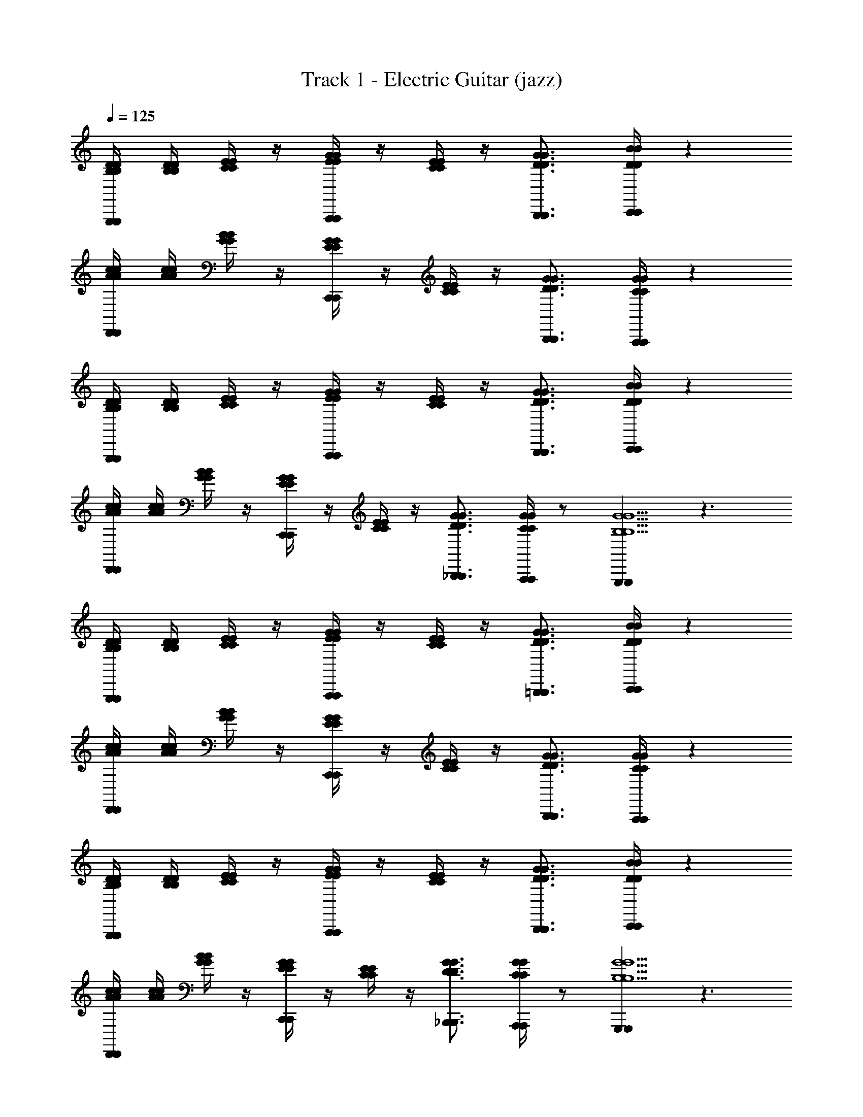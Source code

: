 X: 1
T: Track 1 - Electric Guitar (jazz)
L: 1/4
Q: 1/4=125
Z: ABC Generated by Starbound Composer v0.8.6
K: C
[B,/4D/4B,/4D/4G,,,/G,,,/] [B,/4D/4B,/4D/4] [C/4E/4C/4E/4] z/4 [E/4G/4E/4G/4A,,,/4A,,,/4] z/4 [C/4E/4C/4E/4] z/4 [D3/4G3/4D3/4G3/4B,,,3/4B,,,3/4] [C,,/4C,,/4D/B/D/B/] z 
[A/4c/4A/4c/4D,,/D,,/] [A/4c/4A/4c/4] [G/4B/4G/4B/4] z/4 [E/4G/4E/4G/4C,,/4C,,/4] z/4 [C/4E/4C/4E/4] z/4 [D3/4G3/4D3/4G3/4B,,,3/4B,,,3/4] [A,,,/4A,,,/4C/G/C/G/] z 
[B,/4D/4B,/4D/4G,,,/G,,,/] [B,/4D/4B,/4D/4] [C/4E/4C/4E/4] z/4 [E/4G/4E/4G/4A,,,/4A,,,/4] z/4 [C/4E/4C/4E/4] z/4 [D3/4G3/4D3/4G3/4B,,,3/4B,,,3/4] [C,,/4C,,/4D/B/D/B/] z 
[A/4c/4A/4c/4D,,/D,,/] [A/4c/4A/4c/4] [G/4B/4G/4B/4] z/4 [E/4G/4E/4G/4C,,/4C,,/4] z/4 [C/4E/4C/4E/4] z/4 [D3/4G3/4D3/4G3/4_B,,,3/4B,,,3/4] [C/4G/4C/4G/4A,,,/4A,,,/4] z/ [G,,,G,,,G5/B,5/G5/B,5/] z3/ 
[B,/4D/4B,/4D/4G,,,/G,,,/] [B,/4D/4B,/4D/4] [C/4E/4C/4E/4] z/4 [E/4G/4E/4G/4A,,,/4A,,,/4] z/4 [C/4E/4C/4E/4] z/4 [D3/4G3/4D3/4G3/4=B,,,3/4B,,,3/4] [C,,/4C,,/4D/B/D/B/] z 
[A/4c/4A/4c/4D,,/D,,/] [A/4c/4A/4c/4] [G/4B/4G/4B/4] z/4 [E/4G/4E/4G/4C,,/4C,,/4] z/4 [C/4E/4C/4E/4] z/4 [D3/4G3/4D3/4G3/4B,,,3/4B,,,3/4] [A,,,/4A,,,/4C/G/C/G/] z 
[B,/4D/4B,/4D/4G,,,/G,,,/] [B,/4D/4B,/4D/4] [C/4E/4C/4E/4] z/4 [E/4G/4E/4G/4A,,,/4A,,,/4] z/4 [C/4E/4C/4E/4] z/4 [D3/4G3/4D3/4G3/4B,,,3/4B,,,3/4] [C,,/4C,,/4D/B/D/B/] z 
[A/4c/4A/4c/4D,,/D,,/] [A/4c/4A/4c/4] [G/4B/4G/4B/4] z/4 [E/4G/4E/4G/4C,,/4C,,/4] z/4 [C/4E/4C/4E/4] z/4 [D3/4G3/4D3/4G3/4_B,,,3/4B,,,3/4] [C/4G/4C/4G/4A,,,/4A,,,/4] z/ [G,,,G,,,G5/B,5/G5/B,5/] z3/ 
[B,/4D/4B,/4D/4^D/4G,,,/G,,,/] [B,/4=D/4B,/4D/4] [C/4E/4C/4E/4] ^D/4 [E/4G/4E/4G/4A,,,/4A,,,/4D/4] z/4 [C/4E/4C/4E/4^D,/4] z/4 [D/4=D3/4G3/4D3/4G3/4=B,,,3/4B,,,3/4] z/ [C,,/4C,,/4^D/4=D/B/D/B/] ^D/4 z/4 D,/4 z/4 
[A/4c/4A/4c/4D/4D,,/D,,/] [A/4c/4A/4c/4] [G/4B/4G/4B/4] D/4 [E/4G/4E/4G/4C,,/4C,,/4D/4] z/4 [C/4E/4C/4E/4D,/4] z/4 [D/4=D3/4G3/4D3/4G3/4B,,,3/4B,,,3/4] z/ [A,,,/4A,,,/4^D/4C/G/C/G/] D/4 z/4 D,/4 z/4 
[B,/4=D/4B,/4D/4^D/4G,,,/G,,,/] [B,/4=D/4B,/4D/4] [C/4E/4C/4E/4] ^D/4 [E/4G/4E/4G/4A,,,/4A,,,/4D/4] z/4 [C/4E/4C/4E/4D,/4] z/4 [D/4=D3/4G3/4D3/4G3/4B,,,3/4B,,,3/4] z/ [C,,/4C,,/4^D/4=D/B/D/B/] ^D/4 z/4 D,/4 z/4 
[A/4c/4A/4c/4D/4D,,/D,,/] [A/4c/4A/4c/4] [G/4B/4G/4B/4] D/4 [E/4G/4E/4G/4C,,/4C,,/4D/4] z/4 [C/4E/4C/4E/4D,/4] z/4 [D/4=D3/4G3/4D3/4G3/4_B,,,3/4B,,,3/4] z/ [C/4G/4C/4G/4A,,,/4A,,,/4^D/4] D/4 z/4 [D,/4G,,,G,,,G5/B,5/G5/B,5/] z/4 
D/4 z/ D/4 D/4 z/4 D,/4 z/4 [B,/4=D/4B,/4D/4^D/4G,,,/G,,,/] [B,/4=D/4B,/4D/4] [C/4E/4C/4E/4] ^D/4 [E/4G/4E/4G/4A,,,/4A,,,/4D/4] z/4 [C/4E/4C/4E/4D,/4] z/4 
[D/4=D3/4G3/4D3/4G3/4=B,,,3/4B,,,3/4] z/ [C,,/4C,,/4^D/4=D/B/D/B/] ^D/4 z/4 D,/4 z/4 [A/4c/4A/4c/4D/4D,,/D,,/] [A/4c/4A/4c/4] [G/4B/4G/4B/4] D/4 [E/4G/4E/4G/4C,,/4C,,/4D/4] z/4 [C/4E/4C/4E/4D,/4] z/4 
[D/4=D3/4G3/4D3/4G3/4B,,,3/4B,,,3/4] z/ [A,,,/4A,,,/4^D/4C/G/C/G/] D/4 z/4 D,/4 z/4 [B,/4=D/4B,/4D/4^D/4G,,,/G,,,/] [B,/4=D/4B,/4D/4] [C/4E/4C/4E/4] ^D/4 [E/4G/4E/4G/4A,,,/4A,,,/4D/4] z/4 [C/4E/4C/4E/4D,/4] z/4 
[D/4=D3/4G3/4D3/4G3/4B,,,3/4B,,,3/4] z/ [C,,/4C,,/4^D/4=D/B/D/B/] ^D/4 z/4 D,/4 z/4 [A/4c/4A/4c/4D/4D,,/D,,/] [A/4c/4A/4c/4] [G/4B/4G/4B/4] D/4 [E/4G/4E/4G/4C,,/4C,,/4D/4] z/4 [C/4E/4C/4E/4D,/4] z/4 
[D/4=D3/4G3/4D3/4G3/4_B,,,3/4B,,,3/4] z/ [C/4G/4C/4G/4A,,,/4A,,,/4^D/4] D/4 z/4 [D,/4G,,,G,,,G5/B,5/G5/B,5/] z/4 D/4 z/ D/4 D/4 z/4 D,/4 z/4 
[B,/4=D/4B,/4D/4^D/4G,,,/G,,,/] [B,/4=D/4B,/4D/4] [C/4E/4C/4E/4] ^D/4 [E/4G/4E/4G/4A,,,/4A,,,/4D/4] z/4 [C/4E/4C/4E/4D,/4] z/4 [D/4=D3/4G3/4D3/4G3/4=B,,,3/4B,,,3/4=D,3/4B,3/4D,3/4B,3/4] z/ [C,,/4C,,/4^D/4=D/B/D/B/E,/C/E,/C/] ^D/4 z/4 ^D,/4 z/4 
[A/4c/4A/4c/4D/4D,,/D,,/] [A/4c/4A/4c/4] [G/4B/4G/4B/4] D/4 [E/4G/4E/4G/4C,,/4C,,/4D/4] z/4 [C/4E/4C/4E/4D,/4] z/4 [D/4=D3/4G3/4D3/4G3/4B,,,3/4B,,,3/4=D,3/4B,3/4D,3/4B,3/4] z/ [A,,,/4A,,,/4^D/4C/G/C/G/C,/A,/C,/A,/] D/4 z/4 ^D,/4 z/4 
[B,/4=D/4B,/4D/4^D/4G,,,/G,,,/] [B,/4=D/4B,/4D/4] [C/4E/4C/4E/4] ^D/4 [E/4G/4E/4G/4A,,,/4A,,,/4D/4] z/4 [C/4E/4C/4E/4D,/4] z/4 [D/4=D3/4G3/4D3/4G3/4B,,,3/4B,,,3/4=D,3/4B,3/4D,3/4B,3/4] z/ [C,,/4C,,/4^D/4=D/B/D/B/E,/C/E,/C/] ^D/4 z/4 ^D,/4 z/4 
[A/4c/4A/4c/4D/4D,,/D,,/] [A/4c/4A/4c/4] [G/4B/4G/4B/4] D/4 [E/4G/4E/4G/4C,,/4C,,/4D/4] z/4 [C/4E/4C/4E/4D,/4] z/4 [D/4=D3/4G3/4D3/4G3/4_B,,,3/4B,,,3/4=D,3/4B,3/4D,3/4B,3/4] z/ [C/4G/4C/4G/4A,,,/4A,,,/4C,/4A,/4C,/4A,/4^D/4] D/4 z/4 [^D,/4G,,,G,,,G5/B,5/G5/B,5/B,,5/G,5/B,,5/G,5/] z/4 
D/4 z/ D/4 D/4 z/4 D,/4 z/4 [B,/4=D/4B,/4D/4^D/4G,,,/G,,,/] [B,/4=D/4B,/4D/4] [C/4E/4C/4E/4] ^D/4 [E/4G/4E/4G/4A,,,/4A,,,/4D/4] z/4 [C/4E/4C/4E/4D,/4] z/4 
[D/4=D3/4G3/4D3/4G3/4=B,,,3/4B,,,3/4=D,3/4B,3/4D,3/4B,3/4] z/ [C,,/4C,,/4^D/4=D/B/D/B/E,/C/E,/C/] ^D/4 z/4 ^D,/4 z/4 [A/4c/4A/4c/4D/4D,,/D,,/] [A/4c/4A/4c/4] [G/4B/4G/4B/4] D/4 [E/4G/4E/4G/4C,,/4C,,/4D/4] z/4 [C/4E/4C/4E/4D,/4] z/4 
[D/4=D3/4G3/4D3/4G3/4B,,,3/4B,,,3/4=D,3/4B,3/4D,3/4B,3/4] z/ [A,,,/4A,,,/4^D/4C/G/C/G/C,/A,/C,/A,/] D/4 z/4 ^D,/4 z/4 [B,/4=D/4B,/4D/4^D/4G,,,/G,,,/] [B,/4=D/4B,/4D/4] [C/4E/4C/4E/4] ^D/4 [E/4G/4E/4G/4A,,,/4A,,,/4D/4] z/4 [C/4E/4C/4E/4D,/4] z/4 
[D/4=D3/4G3/4D3/4G3/4B,,,3/4B,,,3/4=D,3/4B,3/4D,3/4B,3/4] z/ [C,,/4C,,/4^D/4=D/B/D/B/E,/C/E,/C/] ^D/4 z/4 ^D,/4 z/4 [A/4c/4A/4c/4D/4D,,/D,,/] [A/4c/4A/4c/4] [G/4B/4G/4B/4] D/4 [E/4G/4E/4G/4C,,/4C,,/4D/4] z/4 [C/4E/4C/4E/4D,/4] z/4 
[D/4=D3/4G3/4D3/4G3/4_B,,,3/4B,,,3/4=D,3/4B,3/4D,3/4B,3/4] z/ [C/4G/4C/4G/4A,,,/4A,,,/4C,/4A,/4C,/4A,/4^D/4] D/4 z/4 [^D,/4G,,,G,,,G5/B,5/G5/B,5/B,,5/G,5/B,,5/G,5/] z/4 D/4 z/ D/4 D/4 z/4 D,/4 z/4 
[g/8c/8B,/4=D/4B,/4D/4^D/4G,,,/G,,,/] z/8 [g/8c/8B,/4=D/4B,/4D/4] z/8 [g/8c/8C/4E/4C/4E/4] z/8 [g/8c/8^D/4] z/8 [g/8c/8E/4G/4E/4G/4A,,,/4A,,,/4D/4] z/8 [g/8c/8] z/8 [g/8c/8C/4E/4C/4E/4D,/4] z/8 [g/8c/8] z/8 [g/8c/8D/4=D3/4G3/4D3/4G3/4=B,,,3/4B,,,3/4=D,3/4B,3/4D,3/4B,3/4] z/8 [g/8c/8] z/8 [g/8c/8] z/8 [g/8c/8C,,/4C,,/4^D/4=D/B/D/B/E,/C/E,/C/] z/8 [g/8c/8^D/4] z/8 [g/8c/8] z/8 [g/8c/8^D,/4] z/8 [g/8c/8] z/8 
[g/8c/8A/4c/4A/4c/4D/4D,,/D,,/] z/8 [g/8c/8A/4c/4A/4c/4] z/8 [g/8c/8G/4B/4G/4B/4] z/8 [g/8c/8D/4] z/8 [g/8c/8E/4G/4E/4G/4C,,/4C,,/4D/4] z/8 [g/8c/8] z/8 [g/8c/8C/4E/4C/4E/4D,/4] z/8 [g/8c/8] z/8 [g/8c/8D/4=D3/4G3/4D3/4G3/4B,,,3/4B,,,3/4=D,3/4B,3/4D,3/4B,3/4] z/8 [g/8c/8] z/8 [g/8c/8] z/8 [g/8c/8A,,,/4A,,,/4^D/4C/G/C/G/C,/A,/C,/A,/] z/8 [g/8c/8D/4] z/8 [g/8c/8] z/8 [g/8c/8^D,/4] z/8 [g/8c/8] z/8 
[g/8c/8B,/4=D/4B,/4D/4^D/4G,,,/G,,,/] z/8 [g/8c/8B,/4=D/4B,/4D/4] z/8 [g/8c/8C/4E/4C/4E/4] z/8 [g/8c/8^D/4] z/8 [g/8c/8E/4G/4E/4G/4A,,,/4A,,,/4D/4] z/8 [g/8c/8] z/8 [g/8c/8C/4E/4C/4E/4D,/4] z/8 [g/8c/8] z/8 [g/8c/8D/4=D3/4G3/4D3/4G3/4B,,,3/4B,,,3/4=D,3/4B,3/4D,3/4B,3/4] z/8 [g/8c/8] z/8 [g/8c/8] z/8 [g/8c/8C,,/4C,,/4^D/4=D/B/D/B/E,/C/E,/C/] z/8 [g/8c/8^D/4] z/8 [g/8c/8] z/8 [g/8c/8^D,/4] z/8 [g/8c/8] z/8 
[g/8c/8A/4c/4A/4c/4D/4D,,/D,,/] z/8 [g/8c/8A/4c/4A/4c/4] z/8 [g/8c/8G/4B/4G/4B/4] z/8 [g/8c/8D/4] z/8 [g/8c/8E/4G/4E/4G/4C,,/4C,,/4D/4] z/8 [g/8c/8] z/8 [g/8c/8C/4E/4C/4E/4D,/4] z/8 [g/8c/8] z/8 [g/8c/8D/4=D3/4G3/4D3/4G3/4_B,,,3/4B,,,3/4=D,3/4B,3/4D,3/4B,3/4] z/8 [g/8c/8] z/8 [g/8c/8] z/8 [g/8c/8C/4G/4C/4G/4A,,,/4A,,,/4C,/4A,/4C,/4A,/4^D/4] z/8 [g/8c/8D/4] z/8 [g/8c/8] z/8 [g/8c/8^D,/4G,,,G,,,B,5/G5/B,5/G5/B,,5/G,5/B,,5/G,5/] z/8 [g/8c/8] z/8 
[g/8c/8D/4] z/8 [g/8c/8] z/8 [g/8c/8] z/8 [g/8c/8D/4] z/8 [g/8c/8D/4] z/8 [g/8c/8] z/8 [g/8c/8D,/4] z/8 [g/8c/8] z/8 [g/8c/8B,/4=D/4B,/4D/4^D/4G,,,/G,,,/] z/8 [g/8c/8B,/4=D/4B,/4D/4] z/8 [g/8c/8C/4E/4C/4E/4] z/8 [g/8c/8^D/4] z/8 [g/8c/8E/4G/4E/4G/4A,,,/4A,,,/4D/4] z/8 [g/8c/8] z/8 [g/8c/8C/4E/4C/4E/4D,/4] z/8 [g/8c/8] z/8 
[g/8c/8D/4=D3/4G3/4D3/4G3/4=B,,,3/4B,,,3/4=D,3/4B,3/4D,3/4B,3/4] z/8 [g/8c/8] z/8 [g/8c/8] z/8 [g/8c/8C,,/4C,,/4^D/4=D/B/D/B/E,/C/E,/C/] z/8 [g/8c/8^D/4] z/8 [g/8c/8] z/8 [g/8c/8^D,/4] z/8 [g/8c/8] z/8 [g/8c/8A/4c/4A/4c/4D/4D,,/D,,/] z/8 [g/8c/8A/4c/4A/4c/4] z/8 [g/8c/8G/4B/4G/4B/4] z/8 [g/8c/8D/4] z/8 [g/8c/8E/4G/4E/4G/4C,,/4C,,/4D/4] z/8 [g/8c/8] z/8 [g/8c/8C/4E/4C/4E/4D,/4] z/8 [g/8c/8] z/8 
[g/8c/8D/4=D3/4G3/4D3/4G3/4B,,,3/4B,,,3/4=D,3/4B,3/4D,3/4B,3/4] z/8 [g/8c/8] z/8 [g/8c/8] z/8 [g/8c/8A,,,/4A,,,/4^D/4C/G/C/G/C,/A,/C,/A,/] z/8 [g/8c/8D/4] z/8 [g/8c/8] z/8 [g/8c/8^D,/4] z/8 [g/8c/8] z/8 [g/8c/8B,/4=D/4B,/4D/4^D/4G,,,/G,,,/] z/8 [g/8c/8B,/4=D/4B,/4D/4] z/8 [g/8c/8C/4E/4C/4E/4] z/8 [g/8c/8^D/4] z/8 [g/8c/8E/4G/4E/4G/4A,,,/4A,,,/4D/4] z/8 [g/8c/8] z/8 [g/8c/8C/4E/4C/4E/4D,/4] z/8 [g/8c/8] z/8 
[g/8c/8D/4=D3/4G3/4D3/4G3/4B,,,3/4B,,,3/4=D,3/4B,3/4D,3/4B,3/4] z/8 [g/8c/8] z/8 [g/8c/8] z/8 [g/8c/8C,,/4C,,/4^D/4=D/B/D/B/E,/C/E,/C/] z/8 [g/8c/8^D/4] z/8 [g/8c/8] z/8 [g/8c/8^D,/4] z/8 [g/8c/8] z/8 [g/8c/8A/4c/4A/4c/4D/4D,,/D,,/] z/8 [g/8c/8A/4c/4A/4c/4] z/8 [g/8c/8G/4B/4G/4B/4] z/8 [g/8c/8D/4] z/8 [g/8c/8E/4G/4E/4G/4C,,/4C,,/4D/4] z/8 [g/8c/8] z/8 [g/8c/8C/4E/4C/4E/4D,/4] z/8 [g/8c/8] z/8 
[g/8c/8D/4=D3/4G3/4D3/4G3/4_B,,,3/4B,,,3/4=D,3/4B,3/4D,3/4B,3/4] z/8 [g/8c/8] z/8 [g/8c/8] z/8 [g/8c/8C/4G/4C/4G/4A,,,/4A,,,/4C,/4A,/4C,/4A,/4^D/4] z/8 [g/8c/8D/4] z/8 [g/8c/8] z/8 [g/8c/8^D,/4B,GB,GG,,,G,,,B,,5/G,5/B,,5/G,5/] z/8 [g/8c/8] z/8 [g/8c/8D/4] z/8 [g/8c/8] z/8 [g/8c/8] z/8 [g/8c/8D/4] z/8 [g/8c/8D/4] z/8 [g/8c/8] z/8 [g/8c/8D,/4] z/8 [g/8c/8] z/8 
[g/8c/8B,/4=D/4B,/4D/4^D/4G,,,/G,,,/] z/8 [g/8c/8B,/4=D/4B,/4D/4] z/8 [g/8c/8C/4E/4C/4E/4] z/8 [g/8c/8^D/4] z/8 [g/8c/8E/4G/4E/4G/4A,,,/4A,,,/4D/4] z/8 [g/8c/8] z/8 [g/8c/8C/4E/4C/4E/4D,/4] z/8 [g/8c/8] z/8 [g/8c/8D/4=D3/4G3/4D3/4G3/4=B,,,3/4B,,,3/4=D,3/4B,3/4D,3/4B,3/4b3/4g3/4] z/8 [g/8c/8] z/8 [g/8c/8] z/8 [g/8c/8C,,/4C,,/4^D/4=D/B/D/B/E,/C/E,/C/a/c'/] z/8 [g/8c/8^D/4] z/8 [g/8c/8] z/8 [g/8c/8^D,/4] z/8 [g/8c/8] z/8 
[g/8c/8A/4c/4A/4c/4D/4D,,/D,,/] z/8 [g/8c/8A/4c/4A/4c/4] z/8 [g/8c/8G/4B/4G/4B/4] z/8 [g/8c/8D/4] z/8 [g/8c/8E/4G/4E/4G/4C,,/4C,,/4D/4] z/8 [g/8c/8] z/8 [g/8c/8C/4E/4C/4E/4D,/4] z/8 [g/8c/8] z/8 [g/8c/8D/4=D3/4G3/4D3/4G3/4B,,,3/4B,,,3/4=D,3/4B,3/4D,3/4B,3/4g3/4b3/4] z/8 [g/8c/8] z/8 [g/8c/8] z/8 [g/8c/8A,,,/4A,,,/4^D/4C/G/C/G/C,/A,/C,/A,/^f/a/] z/8 [g/8c/8D/4] z/8 [g/8c/8] z/8 [g/8c/8^D,/4] z/8 [g/8c/8] z/8 
[g/8c/8B,/4=D/4B,/4D/4^D/4G,,,/G,,,/] z/8 [g/8c/8B,/4=D/4B,/4D/4] z/8 [g/8c/8C/4E/4C/4E/4] z/8 [g/8c/8^D/4] z/8 [g/8c/8E/4G/4E/4G/4A,,,/4A,,,/4D/4] z/8 [g/8c/8] z/8 [g/8c/8C/4E/4C/4E/4D,/4] z/8 [g/8c/8] z/8 [g/8c/8D/4=D3/4G3/4D3/4G3/4B,,,3/4B,,,3/4=D,3/4B,3/4D,3/4B,3/4b3/4g3/4] z/8 [g/8c/8] z/8 [g/8c/8] z/8 [g/8c/8C,,/4C,,/4^D/4=D/B/D/B/E,/C/E,/C/a/c'/] z/8 [g/8c/8^D/4] z/8 [g/8c/8] z/8 [g/8c/8^D,/4] z/8 [g/8c/8] z/8 
[g/8c/8A/4c/4A/4c/4D/4D,,/D,,/] z/8 [g/8c/8A/4c/4A/4c/4] z/8 [g/8c/8G/4B/4G/4B/4] z/8 [g/8c/8D/4] z/8 [g/8c/8E/4G/4E/4G/4C,,/4C,,/4D/4] z/8 [g/8c/8] z/8 [g/8c/8C/4E/4C/4E/4D,/4] z/8 [g/8c/8] z/8 [g/8c/8D/4=D3/4G3/4D3/4G3/4_B,,,3/4B,,,3/4=D,3/4B,3/4D,3/4B,3/4g3/4b3/4] z/8 [g/8c/8] z/8 [g/8c/8] z/8 [g/8c/8C/4G/4C/4G/4A,,,/4A,,,/4C,/4A,/4C,/4A,/4f/4a/4^D/4] z/8 [g/8c/8D/4] z/8 [g/8c/8] z/8 [g/8c/8^D,/4G,,,G,,,B,5/G5/B,5/G5/B,,5/G,5/B,,5/G,5/d5/g5/] z/8 [g/8c/8] z/8 
[g/8c/8D/4] z/8 [g/8c/8] z/8 [g/8c/8] z/8 [g/8c/8D/4] z/8 [g/8c/8D/4] z/8 [g/8c/8] z/8 [g/8c/8D,/4] z/8 [g/8c/8] z/8 [g/8c/8B,/4=D/4B,/4D/4^D/4G,,,/G,,,/] z/8 [g/8c/8B,/4=D/4B,/4D/4] z/8 [g/8c/8C/4E/4C/4E/4] z/8 [g/8c/8^D/4] z/8 [g/8c/8E/4G/4E/4G/4A,,,/4A,,,/4D/4] z/8 [g/8c/8] z/8 [g/8c/8C/4E/4C/4E/4D,/4] z/8 [g/8c/8] z/8 
[g/8c/8D/4=D3/4G3/4D3/4G3/4=B,,,3/4B,,,3/4=D,3/4B,3/4D,3/4B,3/4b3/4g3/4] z/8 [g/8c/8] z/8 [g/8c/8] z/8 [g/8c/8C,,/4C,,/4^D/4=D/B/D/B/E,/C/E,/C/a/c'/] z/8 [g/8c/8^D/4] z/8 [g/8c/8] z/8 [g/8c/8^D,/4] z/8 [g/8c/8] z/8 [g/8c/8A/4c/4A/4c/4D/4D,,/D,,/] z/8 [g/8c/8A/4c/4A/4c/4] z/8 [g/8c/8G/4B/4G/4B/4] z/8 [g/8c/8D/4] z/8 [g/8c/8E/4G/4E/4G/4C,,/4C,,/4D/4] z/8 [g/8c/8] z/8 [g/8c/8C/4E/4C/4E/4D,/4] z/8 [g/8c/8] z/8 
[g/8c/8D/4=D3/4G3/4D3/4G3/4B,,,3/4B,,,3/4=D,3/4B,3/4D,3/4B,3/4g3/4b3/4] z/8 [g/8c/8] z/8 [g/8c/8] z/8 [g/8c/8A,,,/4A,,,/4^D/4C/G/C/G/C,/A,/C,/A,/f/a/] z/8 [g/8c/8D/4] z/8 [g/8c/8] z/8 [g/8c/8^D,/4] z/8 [g/8c/8] z/8 [g/8c/8B,/4=D/4B,/4D/4^D/4G,,,/G,,,/] z/8 [g/8c/8B,/4=D/4B,/4D/4] z/8 [g/8c/8C/4E/4C/4E/4] z/8 [g/8c/8^D/4] z/8 [g/8c/8E/4G/4E/4G/4A,,,/4A,,,/4D/4] z/8 [g/8c/8] z/8 [g/8c/8C/4E/4C/4E/4D,/4] z/8 [g/8c/8] z/8 
[g/8c/8D/4=D3/4G3/4D3/4G3/4B,,,3/4B,,,3/4=D,3/4B,3/4D,3/4B,3/4b3/4g3/4] z/8 [g/8c/8] z/8 [g/8c/8] z/8 [g/8c/8C,,/4C,,/4^D/4=D/B/D/B/E,/C/E,/C/a/c'/] z/8 [g/8c/8^D/4] z/8 [g/8c/8] z/8 [g/8c/8^D,/4] z/8 [g/8c/8] z/8 [g/8c/8A/4c/4A/4c/4D/4D,,/D,,/] z/8 [g/8c/8A/4c/4A/4c/4] z/8 [g/8c/8G/4B/4G/4B/4] z/8 [g/8c/8D/4] z/8 [g/8c/8E/4G/4E/4G/4C,,/4C,,/4D/4] z/8 [g/8c/8] z/8 [g/8c/8C/4E/4C/4E/4D,/4] z/8 [g/8c/8] z/8 
[g/8c/8D/4=D3/4G3/4D3/4G3/4_B,,,3/4B,,,3/4=D,3/4B,3/4D,3/4B,3/4g3/4b3/4] z/8 [g/8c/8] z/8 [g/8c/8] z/8 [g/8c/8C/4G/4C/4G/4A,,,/4A,,,/4C,/4A,/4C,/4A,/4f/4a/4^D/4] z/8 [g/8c/8D/4] z/8 [g/8c/8] z/8 [g/8c/8^D,/4G,,,G,,,B,5/G5/B,5/G5/B,,5/G,5/B,,5/G,5/d5/g5/] z/8 [g/8c/8] z/8 [g/8c/8D/4] z/8 [g/8c/8] z/8 [g/8c/8] z/8 [g/8c/8D/4] z/8 [g/8c/8D/4] z/8 [g/8c/8] z/8 [g/8c/8D,/4] z/8 [g/8c/8] z/8 
[g/8c/8B,/4=D/4B,/4D/4B/4d/4^D/4G,,,/G,,,/] z/8 [g/8c/8B,/4=D/4B,/4D/4B/4d/4] z/8 [g/8c/8C/4E/4C/4E/4c/4e/4] z/8 [g/8c/8^D/4] z/8 [g/8c/8E/4G/4E/4G/4A,,,/4A,,,/4e/4g/4D/4] z/8 [g/8c/8] z/8 [g/8c/8C/4E/4C/4E/4c/4e/4D,/4] z/8 [g/8c/8] z/8 [g/8c/8D/4=D3/4G3/4D3/4G3/4=B,,,3/4B,,,3/4b3/4=D,3/4B,3/4D,3/4B,3/4d3/4g3/4] z/8 [g/8c/8] z/8 [g/8c/8] z/8 [g/8c/8C,,/4C,,/4c'/4^D/4=D/B/D/B/E,/C/E,/C/d/b/] z/8 [g/8c/8^D/4] z/8 [g/8c/8] z/8 [g/8c/8^D,/4] z/8 [g/8c/8] z/8 
[g/8c/8A/4c/4A/4c/4a/4c'/4D/4D,,/D,,/] z/8 [g/8c/8A/4c/4A/4c/4a/4c'/4] z/8 [g/8c/8G/4B/4G/4B/4g/4b/4] z/8 [g/8c/8D/4] z/8 [g/8c/8E/4G/4E/4G/4C,,/4C,,/4e/4g/4D/4] z/8 [g/8c/8] z/8 [g/8c/8C/4E/4C/4E/4c/4e/4D,/4] z/8 [g/8c/8] z/8 [g/8c/8D/4=D3/4G3/4D3/4G3/4B,,,3/4B,,,3/4b3/4=D,3/4B,3/4D,3/4B,3/4d3/4g3/4] z/8 [g/8c/8] z/8 [g/8c/8] z/8 [g/8c/8A,,,/4A,,,/4a/4^D/4C/G/C/G/C,/A,/C,/A,/c/g/] z/8 [g/8c/8D/4] z/8 [g/8c/8] z/8 [g/8c/8^D,/4] z/8 [g/8c/8] z/8 
[g/8c/8B,/4=D/4B,/4D/4B/4d/4^D/4G,,,/G,,,/] z/8 [g/8c/8B,/4=D/4B,/4D/4B/4d/4] z/8 [g/8c/8C/4E/4C/4E/4c/4e/4] z/8 [g/8c/8^D/4] z/8 [g/8c/8E/4G/4E/4G/4A,,,/4A,,,/4e/4g/4D/4] z/8 [g/8c/8] z/8 [g/8c/8C/4E/4C/4E/4c/4e/4D,/4] z/8 [g/8c/8] z/8 [g/8c/8D/4=D3/4G3/4D3/4G3/4B,,,3/4B,,,3/4b3/4=D,3/4B,3/4D,3/4B,3/4d3/4g3/4] z/8 [g/8c/8] z/8 [g/8c/8] z/8 [g/8c/8C,,/4C,,/4c'/4^D/4=D/B/D/B/E,/C/E,/C/d/b/] z/8 [g/8c/8^D/4] z/8 [g/8c/8] z/8 [g/8c/8^D,/4] z/8 [g/8c/8] z/8 
[g/8c/8A/4c/4A/4c/4a/4c'/4D/4D,,/D,,/] z/8 [g/8c/8A/4c/4A/4c/4a/4c'/4] z/8 [g/8c/8G/4B/4G/4B/4g/4b/4] z/8 [g/8c/8D/4] z/8 [g/8c/8E/4G/4E/4G/4C,,/4C,,/4e/4g/4D/4] z/8 [g/8c/8] z/8 [g/8c/8C/4E/4C/4E/4c/4e/4D,/4] z/8 [g/8c/8] z/8 [g/8c/8D/4=D3/4G3/4D3/4G3/4_B,,,3/4B,,,3/4b3/4=D,3/4B,3/4D,3/4B,3/4d3/4g3/4] z/8 [g/8c/8] z/8 [g/8c/8] z/8 [g/8c/8C/4G/4C/4G/4A,,,/4A,,,/4a/4C,/4A,/4C,/4A,/4c/4g/4^D/4] z/8 [g/8c/8D/4] z/8 [g/8c/8] z/8 [g/8c/8^D,/4G,,,G,,,B,5/G5/B,5/G5/g5/B,,5/G,5/B,,5/G,5/B5/g5/] z/8 [g/8c/8] z/8 
[g/8c/8D/4] z/8 [g/8c/8] z/8 [g/8c/8] z/8 [g/8c/8D/4] z/8 [g/8c/8D/4] z/8 [g/8c/8] z/8 [g/8c/8D,/4] z/8 [g/8c/8] z/8 [g/8c/8B,/4=D/4B,/4D/4B/4d/4^D/4G,,,/G,,,/] z/8 [g/8c/8B,/4=D/4B,/4D/4B/4d/4] z/8 [g/8c/8C/4E/4C/4E/4c/4e/4] z/8 [g/8c/8^D/4] z/8 [g/8c/8E/4G/4E/4G/4A,,,/4A,,,/4e/4g/4D/4] z/8 [g/8c/8] z/8 [g/8c/8C/4E/4C/4E/4c/4e/4D,/4] z/8 [g/8c/8] z/8 
[g/8c/8D/4=D3/4G3/4D3/4G3/4=B,,,3/4B,,,3/4b3/4=D,3/4B,3/4D,3/4B,3/4d3/4g3/4] z/8 [g/8c/8] z/8 [g/8c/8] z/8 [g/8c/8C,,/4C,,/4c'/4^D/4=D/B/D/B/E,/C/E,/C/d/b/] z/8 [g/8c/8^D/4] z/8 [g/8c/8] z/8 [g/8c/8^D,/4] z/8 [g/8c/8] z/8 [g/8c/8A/4c/4A/4c/4a/4c'/4D/4D,,/D,,/] z/8 [g/8c/8A/4c/4A/4c/4a/4c'/4] z/8 [g/8c/8G/4B/4G/4B/4g/4b/4] z/8 [g/8c/8D/4] z/8 [g/8c/8E/4G/4E/4G/4C,,/4C,,/4e/4g/4D/4] z/8 [g/8c/8] z/8 [g/8c/8C/4E/4C/4E/4c/4e/4D,/4] z/8 [g/8c/8] z/8 
[g/8c/8D/4=D3/4G3/4D3/4G3/4B,,,3/4B,,,3/4b3/4=D,3/4B,3/4D,3/4B,3/4d3/4g3/4] z/8 [g/8c/8] z/8 [g/8c/8] z/8 [g/8c/8A,,,/4A,,,/4a/4^D/4C/G/C/G/C,/A,/C,/A,/c/g/] z/8 [g/8c/8D/4] z/8 [g/8c/8] z/8 [g/8c/8^D,/4] z/8 [g/8c/8] z/8 [g/8c/8B,/4=D/4B,/4D/4B/4d/4^D/4G,,,/G,,,/] z/8 [g/8c/8B,/4=D/4B,/4D/4B/4d/4] z/8 [g/8c/8C/4E/4C/4E/4c/4e/4] z/8 [g/8c/8^D/4] z/8 [g/8c/8E/4G/4E/4G/4A,,,/4A,,,/4e/4g/4D/4] z/8 [g/8c/8] z/8 [g/8c/8C/4E/4C/4E/4c/4e/4D,/4] z/8 [g/8c/8] z/8 
[g/8c/8D/4=D3/4G3/4D3/4G3/4B,,,3/4B,,,3/4b3/4=D,3/4B,3/4D,3/4B,3/4d3/4g3/4] z/8 [g/8c/8] z/8 [g/8c/8] z/8 [g/8c/8C,,/4C,,/4c'/4^D/4=D/B/D/B/E,/C/E,/C/d/b/] z/8 [g/8c/8^D/4] z/8 [g/8c/8] z/8 [g/8c/8^D,/4] z/8 [g/8c/8] z/8 [g/8c/8A/4c/4A/4c/4a/4c'/4D/4D,,/D,,/] z/8 [g/8c/8A/4c/4A/4c/4a/4c'/4] z/8 [g/8c/8G/4B/4G/4B/4g/4b/4] z/8 [g/8c/8D/4] z/8 [g/8c/8E/4G/4E/4G/4C,,/4C,,/4e/4g/4D/4] z/8 [g/8c/8] z/8 [g/8c/8C/4E/4C/4E/4c/4e/4D,/4] z/8 [g/8c/8] z/8 
[g/8c/8D/4=D3/4G3/4D3/4G3/4_B,,,3/4B,,,3/4b3/4=D,3/4B,3/4D,3/4B,3/4d3/4g3/4] z/8 [g/8c/8] z/8 [g/8c/8] z/8 [g/8c/8C/4G/4C/4G/4A,,,/4A,,,/4a/4C,/4A,/4C,/4A,/4c/4g/4^D/4] z/8 [g/8c/8D/4] z/8 [g/8c/8] z/8 [g/8c/8^D,/4G,,,G,,,B,5/G5/B,5/G5/g5/B,,5/G,5/B,,5/G,5/B5/g5/] z/8 [g/8c/8] z/8 [g/8c/8D/4] z/8 [g/8c/8] z/8 [g/8c/8] z/8 [g/8c/8D/4] z/8 [g/8c/8D/4] z/8 [g/8c/8] z/8 [g/8c/8D,/4] z/8 [g/8c/8] z/8 
[g/8c/8B,/4=D/4B,/4D/4B/4d/4^D/4G,,,/G,,,/B,,2] z/8 [g/8c/8B,/4=D/4B,/4D/4B/4d/4] z/8 [g/8c/8C/4E/4C/4E/4c/4e/4] z/8 [g/8c/8^D/4] z/8 [g/8c/8E/4G/4E/4G/4A,,,/4A,,,/4e/4g/4D/4] z/8 [g/8c/8] z/8 [g/8c/8C/4E/4C/4E/4c/4e/4D,/4] z/8 [g/8c/8] z/8 [g/8c/8D/4=D3/4G3/4D3/4G3/4=B,,,3/4B,,,3/4b3/4=D,3/4B,3/4D,3/4B,3/4d3/4g3/4C,2] z/8 [g/8c/8] z/8 [g/8c/8] z/8 [g/8c/8C,,/4C,,/4c'/4^D/4=D/B/D/B/E,/C/E,/C/d/b/] z/8 [g/8c/8^D/4] z/8 [g/8c/8] z/8 [g/8c/8^D,/4] z/8 [g/8c/8] z/8 
[g/8c/8A/4c/4A/4c/4a/4c'/4D/4D,,/D,,/B,,2] z/8 [g/8c/8A/4c/4A/4c/4a/4c'/4] z/8 [g/8c/8G/4B/4G/4B/4g/4b/4] z/8 [g/8c/8D/4] z/8 [g/8c/8E/4G/4E/4G/4C,,/4C,,/4e/4g/4D/4] z/8 [g/8c/8] z/8 [g/8c/8C/4E/4C/4E/4c/4e/4D,/4] z/8 [g/8c/8] z/8 [g/8c/8D/4=D3/4G3/4D3/4G3/4B,,,3/4B,,,3/4b3/4=D,3/4B,3/4D,3/4B,3/4d3/4g3/4A,,2] z/8 [g/8c/8] z/8 [g/8c/8] z/8 [g/8c/8A,,,/4A,,,/4a/4^D/4C/G/C/G/C,/A,/C,/A,/c/g/] z/8 [g/8c/8D/4] z/8 [g/8c/8] z/8 [g/8c/8^D,/4] z/8 [g/8c/8] z/8 
[g/8c/8B,/4=D/4B,/4D/4B/4d/4^D/4G,,,/G,,,/G,,2] z/8 [g/8c/8B,/4=D/4B,/4D/4B/4d/4] z/8 [g/8c/8C/4E/4C/4E/4c/4e/4] z/8 [g/8c/8^D/4] z/8 [g/8c/8E/4G/4E/4G/4A,,,/4A,,,/4e/4g/4D/4] z/8 [g/8c/8] z/8 [g/8c/8C/4E/4C/4E/4c/4e/4D,/4] z/8 [g/8c/8] z/8 [g/8c/8D/4=D3/4G3/4D3/4G3/4B,,,3/4B,,,3/4b3/4=D,3/4B,3/4D,3/4B,3/4d3/4g3/4E,2] z/8 [g/8c/8] z/8 [g/8c/8] z/8 [g/8c/8C,,/4C,,/4c'/4^D/4=D/B/D/B/E,/C/E,/C/d/b/] z/8 [g/8c/8^D/4] z/8 [g/8c/8] z/8 [g/8c/8^D,/4] z/8 [g/8c/8] z/8 
[g/8c/8A/4c/4A/4c/4a/4c'/4D/4D,,/D,,/=D,2] z/8 [g/8c/8A/4c/4A/4c/4a/4c'/4] z/8 [g/8c/8G/4B/4G/4B/4g/4b/4] z/8 [g/8c/8D/4] z/8 [g/8c/8E/4G/4E/4G/4C,,/4C,,/4e/4g/4D/4] z/8 [g/8c/8] z/8 [g/8c/8C/4E/4C/4E/4c/4e/4^D,/4] z/8 [g/8c/8] z/8 [g/8c/8D/4=D3/4G3/4D3/4G3/4_B,,,3/4B,,,3/4b3/4=D,3/4B,3/4D,3/4B,3/4D,3/4d3/4g3/4] z/8 [g/8c/8] z/8 [g/8c/8] z/8 [g/8c/8C/4G/4C/4G/4A,,,/4A,,,/4a/4C,/4A,/4C,/4A,/4c/4g/4^D/4C,3/4] z/8 [g/8c/8D/4] z/8 [g/8c/8] z/8 [g/8c/8^D,/4G,,,G,,,G5/B,5/G5/B,5/g5/B,,5/G,5/B,,5/G,5/B,,5/B5/g5/] z/8 [g/8c/8] z/8 
[g/8c/8D/4] z/8 [g/8c/8] z/8 [g/8c/8] z/8 [g/8c/8D/4] z/8 [g/8c/8D/4] z/8 [g/8c/8] z/8 [g/8c/8D,/4] z/8 [g/8c/8] z/8 [g/8c/8B,/4=D/4B,/4D/4B/4d/4^D/4G,,,/G,,,/B,,2] z/8 [g/8c/8B,/4=D/4B,/4D/4B/4d/4] z/8 [g/8c/8C/4E/4C/4E/4c/4e/4] z/8 [g/8c/8^D/4] z/8 [g/8c/8E/4G/4E/4G/4A,,,/4A,,,/4e/4g/4D/4] z/8 [g/8c/8] z/8 [g/8c/8C/4E/4C/4E/4c/4e/4D,/4] z/8 [g/8c/8] z/8 
[g/8c/8D/4=D3/4G3/4D3/4G3/4=B,,,3/4B,,,3/4b3/4=D,3/4B,3/4D,3/4B,3/4d3/4g3/4C,2] z/8 [g/8c/8] z/8 [g/8c/8] z/8 [g/8c/8C,,/4C,,/4c'/4^D/4=D/B/D/B/E,/C/E,/C/d/b/] z/8 [g/8c/8^D/4] z/8 [g/8c/8] z/8 [g/8c/8^D,/4] z/8 [g/8c/8] z/8 [g/8c/8A/4c/4A/4c/4a/4c'/4D/4D,,/D,,/B,,2] z/8 [g/8c/8A/4c/4A/4c/4a/4c'/4] z/8 [g/8c/8G/4B/4G/4B/4g/4b/4] z/8 [g/8c/8D/4] z/8 [g/8c/8E/4G/4E/4G/4C,,/4C,,/4e/4g/4D/4] z/8 [g/8c/8] z/8 [g/8c/8C/4E/4C/4E/4c/4e/4D,/4] z/8 [g/8c/8] z/8 
[g/8c/8D/4=D3/4G3/4D3/4G3/4B,,,3/4B,,,3/4b3/4=D,3/4B,3/4D,3/4B,3/4d3/4g3/4A,,2] z/8 [g/8c/8] z/8 [g/8c/8] z/8 [g/8c/8A,,,/4A,,,/4a/4^D/4C/G/C/G/C,/A,/C,/A,/c/g/] z/8 [g/8c/8D/4] z/8 [g/8c/8] z/8 [g/8c/8^D,/4] z/8 [g/8c/8] z/8 [g/8c/8B,/4=D/4B,/4D/4B/4d/4^D/4G,,,/G,,,/G,,2] z/8 [g/8c/8B,/4=D/4B,/4D/4B/4d/4] z/8 [g/8c/8C/4E/4C/4E/4c/4e/4] z/8 [g/8c/8^D/4] z/8 [g/8c/8E/4G/4E/4G/4A,,,/4A,,,/4e/4g/4D/4] z/8 [g/8c/8] z/8 [g/8c/8C/4E/4C/4E/4c/4e/4D,/4] z/8 [g/8c/8] z/8 
[g/8c/8D/4=D3/4G3/4D3/4G3/4B,,,3/4B,,,3/4b3/4=D,3/4B,3/4D,3/4B,3/4d3/4g3/4E,2] z/8 [g/8c/8] z/8 [g/8c/8] z/8 [g/8c/8C,,/4C,,/4c'/4^D/4=D/B/D/B/E,/C/E,/C/d/b/] z/8 [g/8c/8^D/4] z/8 [g/8c/8] z/8 [g/8c/8^D,/4] z/8 [g/8c/8] z/8 [g/8c/8A/4c/4A/4c/4a/4c'/4D/4D,,/D,,/=D,2] z/8 [g/8c/8A/4c/4A/4c/4a/4c'/4] z/8 [g/8c/8G/4B/4G/4B/4g/4b/4] z/8 [g/8c/8D/4] z/8 [g/8c/8E/4G/4E/4G/4C,,/4C,,/4e/4g/4D/4] z/8 [g/8c/8] z/8 [g/8c/8C/4E/4C/4E/4c/4e/4^D,/4] z/8 [g/8c/8] z/8 
[g/8c/8D/4=D3/4G3/4D3/4G3/4_B,,,3/4B,,,3/4b3/4=D,3/4B,3/4D,3/4B,3/4D,3/4d3/4g3/4] z/8 [g/8c/8] z/8 [g/8c/8] z/8 [g/8c/8C/4G/4C/4G/4A,,,/4A,,,/4a/4C,/4A,/4C,/4A,/4c/4g/4^D/4C,3/4] z/8 [g/8c/8D/4] z/8 [g/8c/8] z/8 [g/8c/8^D,/4G,,,G,,,G5/B,5/G5/B,5/g5/B,,5/G,5/B,,5/G,5/B,,5/B5/g5/] z/8 [g/8c/8] z/8 [g/8c/8D/4] z/8 [g/8c/8] z/8 [g/8c/8] z/8 [g/8c/8D/4] z/8 [g/8c/8D/4] z/8 [g/8c/8] z/8 [g/8c/8D,/4] z/8 [g/8c/8] 
